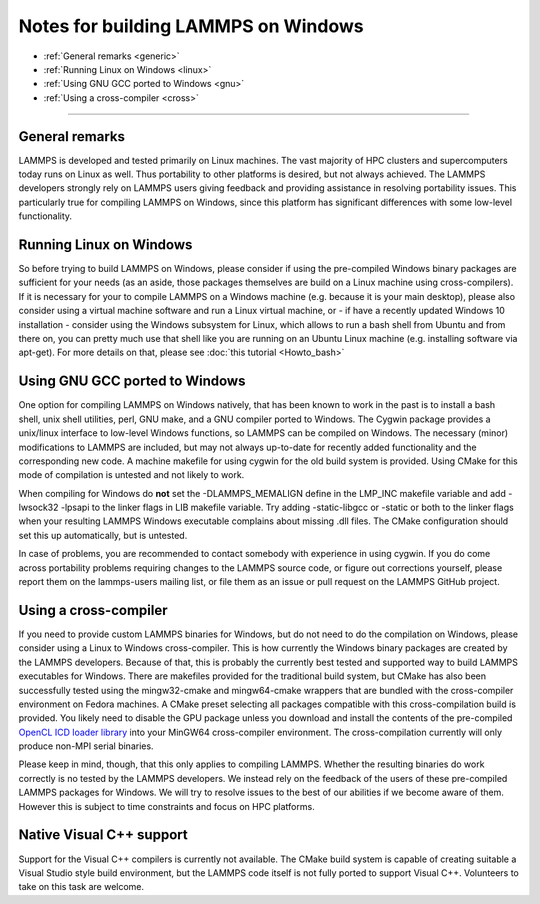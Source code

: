 Notes for building LAMMPS on Windows
====================================

* :ref:`General remarks <generic>`
* :ref:`Running Linux on Windows <linux>`
* :ref:`Using GNU GCC ported to Windows <gnu>`
* :ref:`Using a cross-compiler <cross>`


----------


.. _generic:

General remarks
-----------------------------

LAMMPS is developed and tested primarily on Linux machines.  The vast
majority of HPC clusters and supercomputers today runs on Linux as well.
Thus portability to other platforms is desired, but not always achieved.
The LAMMPS developers strongly rely on LAMMPS users giving feedback and
providing assistance in resolving portability issues. This particularly
true for compiling LAMMPS on Windows, since this platform has significant
differences with some low-level functionality.

.. _linux:

Running Linux on Windows
------------------------------------

So before trying to build LAMMPS on Windows, please consider if using
the pre-compiled Windows binary packages are sufficient for your needs
(as an aside, those packages themselves are build on a Linux machine
using cross-compilers).  If it is necessary for your to compile LAMMPS
on a Windows machine (e.g. because it is your main desktop), please also
consider using a virtual machine software and run a Linux virtual machine,
or - if have a recently updated Windows 10 installation - consider using
the Windows subsystem for Linux, which allows to run a bash shell from
Ubuntu and from there on, you can pretty much use that shell like you
are running on an Ubuntu Linux machine (e.g. installing software via
apt-get). For more details on that, please see :doc:`this tutorial <Howto_bash>`

.. _gnu:

Using GNU GCC ported to Windows
-----------------------------------------

One option for compiling LAMMPS on Windows natively, that has been known
to work in the past is to install a bash shell, unix shell utilities,
perl, GNU make, and a GNU compiler ported to Windows. The Cygwin package
provides a unix/linux interface to low-level Windows functions, so LAMMPS
can be compiled on Windows. The necessary (minor) modifications to LAMMPS
are included, but may not always up-to-date for recently added functionality
and the corresponding new code. A machine makefile for using cygwin for
the old build system is provided. Using CMake for this mode of compilation
is untested and not likely to work.

When compiling for Windows do **not** set the -DLAMMPS\_MEMALIGN define
in the LMP\_INC makefile variable and add -lwsock32 -lpsapi to the linker
flags in LIB makefile variable. Try adding -static-libgcc or -static or
both to the linker flags when your resulting LAMMPS Windows executable
complains about missing .dll files. The CMake configuration should set
this up automatically, but is untested.

In case of problems, you are recommended to contact somebody with
experience in using cygwin.  If you do come across portability problems
requiring changes to the LAMMPS source code, or figure out corrections
yourself, please report them on the lammps-users mailing list, or file
them as an issue or pull request on the LAMMPS GitHub project.

.. _cross:

Using a cross-compiler
----------------------------------

If you need to provide custom LAMMPS binaries for Windows, but do not
need to do the compilation on Windows, please consider using a Linux
to Windows cross-compiler. This is how currently the Windows binary
packages are created by the LAMMPS developers. Because of that, this is
probably the currently best tested and supported way to build LAMMPS
executables for Windows.  There are makefiles provided for the
traditional build system, but CMake has also been successfully tested
using the mingw32-cmake and mingw64-cmake wrappers that are bundled
with the cross-compiler environment on Fedora machines. A CMake preset
selecting all packages compatible with this cross-compilation build
is provided. You likely need to disable the GPU package unless you
download and install the contents of the pre-compiled `OpenCL ICD loader library <https://download.lammps.org/thirdparty/opencl-win-devel.tar.gz>`_
into your MinGW64 cross-compiler environment. The cross-compilation
currently will only produce non-MPI serial binaries.

Please keep in mind, though, that this only applies to compiling LAMMPS.
Whether the resulting binaries do work correctly is no tested by the
LAMMPS developers.  We instead rely on the feedback of the users
of these pre-compiled LAMMPS packages for Windows.  We will try to resolve
issues to the best of our abilities if we become aware of them. However
this is subject to time constraints and focus on HPC platforms.

.. _native:

Native Visual C++ support
--------------------------------------

Support for the Visual C++ compilers is currently not available. The
CMake build system is capable of creating suitable a Visual Studio
style build environment, but the LAMMPS code itself is not fully ported
to support Visual C++. Volunteers to take on this task are welcome.
